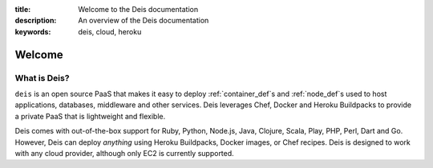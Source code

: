 :title: Welcome to the Deis documentation
:description: An overview of the Deis documentation
:keywords: deis, cloud, heroku

Welcome
=======

.. image:: https://s3-us-west-2.amazonaws.com/deis-images/deis-graphic.png

What is Deis?
-------------

``deis`` is an open source PaaS that makes it easy to deploy
:ref:`container_def`\s and  :ref:`node_def`\s used to host applications,
databases, middleware and other services. Deis leverages Chef, Docker and
Heroku Buildpacks to provide a private PaaS that is lightweight and flexible.

Deis comes with out-of-the-box support for Ruby, Python, Node.js, Java,
Clojure, Scala, Play, PHP, Perl, Dart and Go. However, Deis can deploy
*anything* using Heroku Buildpacks, Docker images, or Chef recipes. Deis is
designed to work with any cloud provider, although only EC2 is currently
supported.
